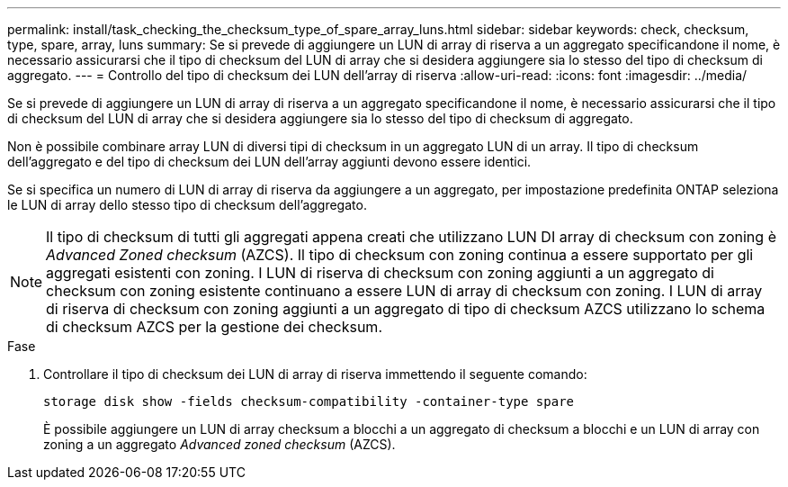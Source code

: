 ---
permalink: install/task_checking_the_checksum_type_of_spare_array_luns.html 
sidebar: sidebar 
keywords: check, checksum, type, spare, array, luns 
summary: Se si prevede di aggiungere un LUN di array di riserva a un aggregato specificandone il nome, è necessario assicurarsi che il tipo di checksum del LUN di array che si desidera aggiungere sia lo stesso del tipo di checksum di aggregato. 
---
= Controllo del tipo di checksum dei LUN dell'array di riserva
:allow-uri-read: 
:icons: font
:imagesdir: ../media/


[role="lead"]
Se si prevede di aggiungere un LUN di array di riserva a un aggregato specificandone il nome, è necessario assicurarsi che il tipo di checksum del LUN di array che si desidera aggiungere sia lo stesso del tipo di checksum di aggregato.

Non è possibile combinare array LUN di diversi tipi di checksum in un aggregato LUN di un array. Il tipo di checksum dell'aggregato e del tipo di checksum dei LUN dell'array aggiunti devono essere identici.

Se si specifica un numero di LUN di array di riserva da aggiungere a un aggregato, per impostazione predefinita ONTAP seleziona le LUN di array dello stesso tipo di checksum dell'aggregato.

[NOTE]
====
Il tipo di checksum di tutti gli aggregati appena creati che utilizzano LUN DI array di checksum con zoning è _Advanced Zoned checksum_ (AZCS). Il tipo di checksum con zoning continua a essere supportato per gli aggregati esistenti con zoning. I LUN di riserva di checksum con zoning aggiunti a un aggregato di checksum con zoning esistente continuano a essere LUN di array di checksum con zoning. I LUN di array di riserva di checksum con zoning aggiunti a un aggregato di tipo di checksum AZCS utilizzano lo schema di checksum AZCS per la gestione dei checksum.

====
.Fase
. Controllare il tipo di checksum dei LUN di array di riserva immettendo il seguente comando:
+
`storage disk show -fields checksum-compatibility -container-type spare`

+
È possibile aggiungere un LUN di array checksum a blocchi a un aggregato di checksum a blocchi e un LUN di array con zoning a un aggregato _Advanced zoned checksum_ (AZCS).



